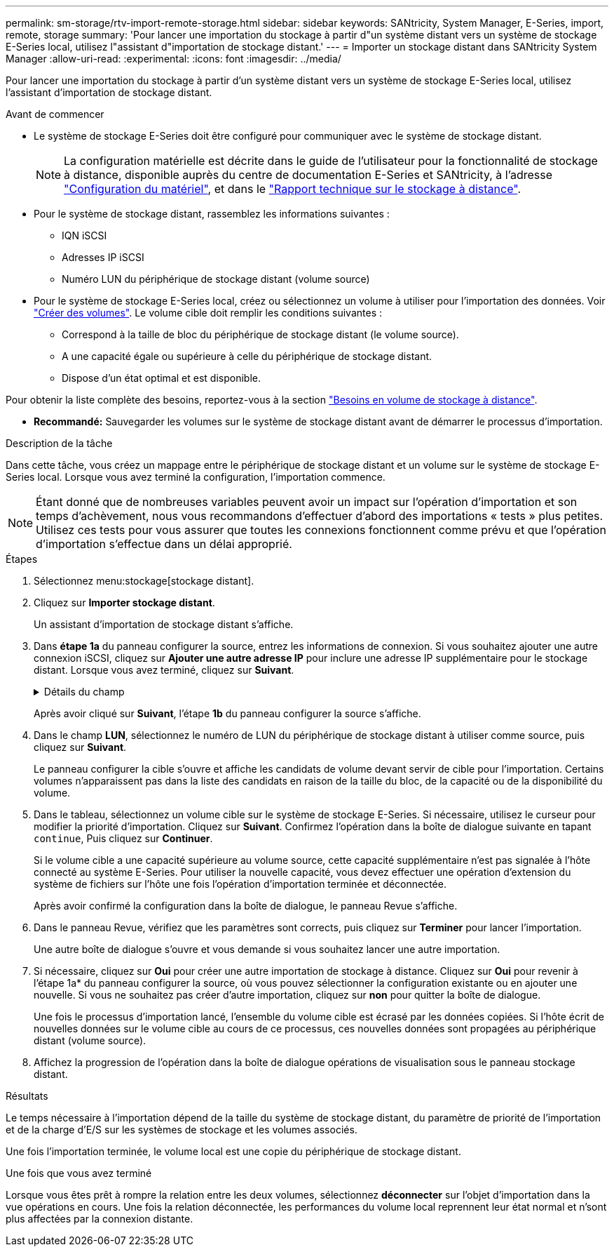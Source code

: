 ---
permalink: sm-storage/rtv-import-remote-storage.html 
sidebar: sidebar 
keywords: SANtricity, System Manager, E-Series, import, remote, storage 
summary: 'Pour lancer une importation du stockage à partir d"un système distant vers un système de stockage E-Series local, utilisez l"assistant d"importation de stockage distant.' 
---
= Importer un stockage distant dans SANtricity System Manager
:allow-uri-read: 
:experimental: 
:icons: font
:imagesdir: ../media/


[role="lead"]
Pour lancer une importation du stockage à partir d'un système distant vers un système de stockage E-Series local, utilisez l'assistant d'importation de stockage distant.

.Avant de commencer
* Le système de stockage E-Series doit être configuré pour communiquer avec le système de stockage distant.
+
[NOTE]
====
La configuration matérielle est décrite dans le guide de l'utilisateur pour la fonctionnalité de stockage à distance, disponible auprès du centre de documentation E-Series et SANtricity, à l'adresse https://docs.netapp.com/us-en/e-series/remote-storage-volumes/setup-remote-volumes-concept.html["Configuration du matériel"^], et dans le https://www.netapp.com/pdf.html?item=/media/28697-tr-4893-deploy.pdf["Rapport technique sur le stockage à distance"^].

====
* Pour le système de stockage distant, rassemblez les informations suivantes :
+
** IQN iSCSI
** Adresses IP iSCSI
** Numéro LUN du périphérique de stockage distant (volume source)


* Pour le système de stockage E-Series local, créez ou sélectionnez un volume à utiliser pour l'importation des données. Voir link:create-volumes.html["Créer des volumes"]. Le volume cible doit remplir les conditions suivantes :
+
** Correspond à la taille de bloc du périphérique de stockage distant (le volume source).
** A une capacité égale ou supérieure à celle du périphérique de stockage distant.
** Dispose d'un état optimal et est disponible.




Pour obtenir la liste complète des besoins, reportez-vous à la section link:rtv-remote-storage-volume-requirements.html["Besoins en volume de stockage à distance"].

* *Recommandé:* Sauvegarder les volumes sur le système de stockage distant avant de démarrer le processus d'importation.


.Description de la tâche
Dans cette tâche, vous créez un mappage entre le périphérique de stockage distant et un volume sur le système de stockage E-Series local. Lorsque vous avez terminé la configuration, l'importation commence.

[NOTE]
====
Étant donné que de nombreuses variables peuvent avoir un impact sur l'opération d'importation et son temps d'achèvement, nous vous recommandons d'effectuer d'abord des importations « tests » plus petites. Utilisez ces tests pour vous assurer que toutes les connexions fonctionnent comme prévu et que l'opération d'importation s'effectue dans un délai approprié.

====
.Étapes
. Sélectionnez menu:stockage[stockage distant].
. Cliquez sur *Importer stockage distant*.
+
Un assistant d'importation de stockage distant s'affiche.

. Dans *étape 1a* du panneau configurer la source, entrez les informations de connexion. Si vous souhaitez ajouter une autre connexion iSCSI, cliquez sur *Ajouter une autre adresse IP* pour inclure une adresse IP supplémentaire pour le stockage distant. Lorsque vous avez terminé, cliquez sur *Suivant*.
+
.Détails du champ
[%collapsible]
====
[cols="25h,~"]
|===
| Réglage | Description 


 a| 
Nom
 a| 
Entrez un nom pour le périphérique de stockage distant à identifier dans l'interface de System Manager.

Un nom peut comprendre jusqu'à 30 caractères et ne peut contenir que des lettres, des chiffres et les caractères spéciaux suivants : trait de soulignement (_), tiret (-) et signe dièse (#). Un nom ne peut pas contenir d'espaces.



 a| 
Propriétés de la connexion iSCSI
 a| 
Entrez les propriétés de connexion du périphérique de stockage distant :

** *Nom qualifié iSCSI (IQN)* : saisissez l'IQN iSCSI.
** *Adresse IP* : saisissez l'adresse IPv4.
** *Port* : saisissez le numéro de port à utiliser pour les communications entre les périphériques source et cible. Par défaut, le numéro de port est 3260.


|===
====
+
Après avoir cliqué sur *Suivant*, l'étape *1b* du panneau configurer la source s'affiche.

. Dans le champ *LUN*, sélectionnez le numéro de LUN du périphérique de stockage distant à utiliser comme source, puis cliquez sur *Suivant*.
+
Le panneau configurer la cible s'ouvre et affiche les candidats de volume devant servir de cible pour l'importation. Certains volumes n'apparaissent pas dans la liste des candidats en raison de la taille du bloc, de la capacité ou de la disponibilité du volume.

. Dans le tableau, sélectionnez un volume cible sur le système de stockage E-Series. Si nécessaire, utilisez le curseur pour modifier la priorité d'importation. Cliquez sur *Suivant*. Confirmez l'opération dans la boîte de dialogue suivante en tapant `continue`, Puis cliquez sur *Continuer*.
+
Si le volume cible a une capacité supérieure au volume source, cette capacité supplémentaire n'est pas signalée à l'hôte connecté au système E-Series. Pour utiliser la nouvelle capacité, vous devez effectuer une opération d'extension du système de fichiers sur l'hôte une fois l'opération d'importation terminée et déconnectée.

+
Après avoir confirmé la configuration dans la boîte de dialogue, le panneau Revue s'affiche.

. Dans le panneau Revue, vérifiez que les paramètres sont corrects, puis cliquez sur *Terminer* pour lancer l'importation.
+
Une autre boîte de dialogue s'ouvre et vous demande si vous souhaitez lancer une autre importation.

. Si nécessaire, cliquez sur *Oui* pour créer une autre importation de stockage à distance. Cliquez sur *Oui* pour revenir à l'étape 1a* du panneau configurer la source, où vous pouvez sélectionner la configuration existante ou en ajouter une nouvelle. Si vous ne souhaitez pas créer d'autre importation, cliquez sur *non* pour quitter la boîte de dialogue.
+
Une fois le processus d'importation lancé, l'ensemble du volume cible est écrasé par les données copiées. Si l'hôte écrit de nouvelles données sur le volume cible au cours de ce processus, ces nouvelles données sont propagées au périphérique distant (volume source).

. Affichez la progression de l'opération dans la boîte de dialogue opérations de visualisation sous le panneau stockage distant.


.Résultats
Le temps nécessaire à l'importation dépend de la taille du système de stockage distant, du paramètre de priorité de l'importation et de la charge d'E/S sur les systèmes de stockage et les volumes associés.

Une fois l'importation terminée, le volume local est une copie du périphérique de stockage distant.

.Une fois que vous avez terminé
Lorsque vous êtes prêt à rompre la relation entre les deux volumes, sélectionnez *déconnecter* sur l'objet d'importation dans la vue opérations en cours. Une fois la relation déconnectée, les performances du volume local reprennent leur état normal et n'sont plus affectées par la connexion distante.
